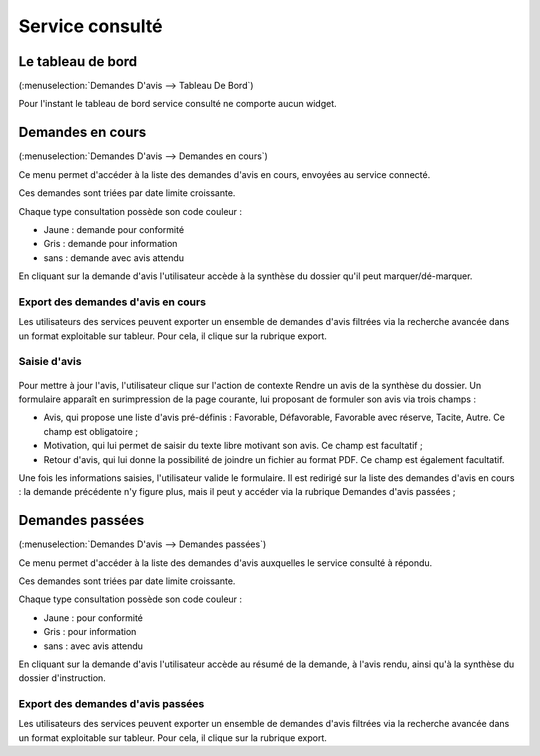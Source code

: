 .. _service_consulte:

################
Service consulté
################

.. _service_consulte_tableau_de_bord:

Le tableau de bord
##################

(:menuselection:`Demandes D'avis --> Tableau De Bord`)

Pour l'instant le tableau de bord service consulté ne comporte aucun widget.

.. _service_consulte_demandes_en_cours:

Demandes en cours
#################

(:menuselection:`Demandes D'avis --> Demandes en cours`)

Ce menu permet d'accéder à la liste des demandes d'avis en cours, envoyées au service
connecté.

Ces demandes sont triées par date limite croissante.

Chaque type consultation possède son code couleur :

- Jaune : demande pour conformité
- Gris : demande pour information
- sans : demande avec avis attendu

En cliquant sur la demande d'avis l'utilisateur accède à la synthèse du dossier qu'il peut marquer/dé-marquer.

.. _service_consulte_demandes_avis_en_cours:

Export des demandes d'avis en cours
===================================

Les utilisateurs des services peuvent exporter un ensemble de demandes d'avis 
filtrées via la recherche avancée dans un format exploitable sur tableur.
Pour cela, il clique sur la rubrique export.

.. XXX insérer une capture

Saisie d'avis
=============

  .. image:: service_consulte_demande_avis_en_cours_form.png

Pour mettre à jour l'avis, l'utilisateur clique sur l'action de contexte Rendre
un avis de la synthèse du dossier. Un formulaire apparaît en surimpression de la
page courante, lui proposant de formuler son avis via trois champs :

- Avis, qui propose une liste d'avis pré-définis : Favorable, Défavorable, Favorable avec réserve, Tacite, Autre. Ce champ est obligatoire ;
- Motivation, qui lui permet de saisir du texte libre motivant son avis. Ce champ est facultatif ;
- Retour d'avis, qui lui donne la possibilité de joindre un fichier au format PDF. Ce champ est également facultatif.

Une fois les informations saisies, l'utilisateur valide le formulaire. Il est redirigé sur la liste
des demandes d'avis en cours : la demande précédente n'y figure plus, mais il
peut y accéder via la rubrique Demandes d'avis passées ;

.. _service_consulte_demandes_passees:

Demandes passées
################

(:menuselection:`Demandes D'avis --> Demandes passées`)

Ce menu permet d'accéder à la liste des demandes d'avis auxquelles le service
consulté à répondu.

Ces demandes sont triées par date limite croissante.

Chaque type consultation possède son code couleur :

- Jaune : pour conformité
- Gris : pour information
- sans : avec avis attendu

En cliquant sur la demande d'avis l'utilisateur accède au résumé de la demande, à l'avis rendu, ainsi qu'à la synthèse du dossier d'instruction.

.. image:: service_consulte_demande_avis_passee_form.png

Export des demandes d'avis passées
==================================

Les utilisateurs des services peuvent exporter un ensemble de demandes d'avis 
filtrées via la recherche avancée dans un format exploitable sur tableur.
Pour cela, il clique sur la rubrique export.

.. XXX insérer une capture ou lien vers
